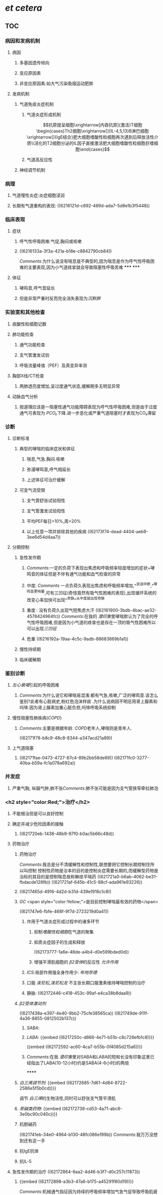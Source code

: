#+ALIAS: 哮喘

* [[et cetera]]
** TOC
*** 病因和发病机制
:PROPERTIES:
:collapsed: true
:END:
**** 病因
***** 多基因遗传倾向
***** 变应原因素
***** 非变应原因素:如大气污染吸烟运动肥胖
**** 发病机制
***** 气道免疫炎症机制
****** 气道炎症形成机制
$$抗原提呈细胞\xrightarrow[内吞抗原]{激活}T细胞\begin{cases}Th2细胞\xrightarrow[]{IL-4,5,13}B淋巴细胞\xrightarrow[]{IgE结合}肥大细胞嗜酸性粒细胞再次遇到后释放活性介质\\活化的T2细胞分泌的IL因子直接激活肥大细胞嗜酸性粒细胞巨嗜细胞\end{cases}$$
****** 气道高反应性
***** 神经调节机制
*** 病理
:PROPERTIES:
:collapsed: true
:END:
**** 气道慢性炎症:炎症细胞浸润
**** 长期有气道重构的表现: ((6216121d-c892-489d-ada7-5d8e1b3f5448))
*** 临床表现
:PROPERTIES:
:collapsed: true
:END:
**** 症状
***** 呼气性呼吸困难:气促,胸闷或咳嗽
***** ((6216133a-3f3a-421a-b18e-c8842790cb84))
[[Comments]]:为什么说没有喘息是不典型的,因为喘息是作为呼气性呼吸困难的主要表现,因为小气道痉挛就会导致阻塞性呼吸苦难
*****
*****
**** 体征
***** 哮鸣音,呼气音延长
***** 但是非常严重时反而完全消失表现为[[沉默肺]]
*** 实验室和其他检查
:PROPERTIES:
:collapsed: true
:END:
**** 痰酸性粒细胞记数
**** 肺功能检查
:PROPERTIES:
:collapsed: true
:END:
***** 通气功能检查
***** 支气管激发试验
***** 呼吸流量峰值（PEF）及真变异率测
**** 胸部X线/CT检查
:PROPERTIES:
:collapsed: true
:END:
***** 两肺透亮度增加,呈过度通气状态,缓解期多无明显异常
**** 动脉血气分析
:PROPERTIES:
:collapsed: true
:END:
***** 按道理应该是一阻塞性通气功能障碍表现为呼气性呼吸困难,但是由于过度通气可表现为 [[PCO₂]]下降.进一步恶化或严重气道阻塞时才表现为CO₂滞留
*** 诊断
:PROPERTIES:
:collapsed: true
:END:
**** 诊断标准
***** 典型的哮喘的临床症状和体征
****** 喘息,气急.胸闷.咳嗽
****** 弥漫哮鸣音,呼气相延长
****** 上述体征可治疗缓解
***** 可变气流受限
****** 支气管舒张试验阳性
****** 支气管激发试验阳性
****** 平均PEF每日>10%,周>20%
****** 以上任意一项并排除其他的疾病 ((62173f74-dead-4404-aeb9-3ee6d54d4aa7))
**** 分期控制
***** 急性发作期
****** [[Comments]]:一定的负荷下表现出焦虑和呼吸频率轻度增加的症状+哮鸣音的体征但是不伴有通气功能和血气检查的异常
****** 中度: [[Comments]] 一点负荷久表现出焦虑和呼吸频率增加,^^说话中断,^^哮鸣音更响量,可有三凹征(奇怪竟然有吸气性困难的表现),出现循环系统的改变心率加快可出现^^奇脉^^从中度就出现奇脉
****** 重度 : 没有负荷久出现气短焦虑大汗 ((62161900-3bdb-4bac-ae32-4578424964fc)) [[Comments]]:在我的 [[潜印象]]里哮喘默认为了完全的呼气性呼吸困难,但是因为小气道的痉挛也是存在一顶的吸气性困难所以可以出现[[三凹征]]
****** 危重 ((6216192a-19aa-4c5c-9adb-88683869b1a1))
***** 慢性持续期
***** 临床缓解期
*** 鉴别诊断
:PROPERTIES:
:collapsed: true
:END:
**** [[左心衰竭]]引起的呼吸困难
***** [[Comments]]:为什么说它和哮喘易混淆:都有气急,咳嗽,广泛的哮鸣音.该怎么鉴别?此者有心脏病史,粉红色泡沫样痰 .为什么说病因不明忌用肾上腺素和吗啡.因为肾上腺素加重心脏负担,吗啡呼吸系统抑制
**** 慢性阻塞性肺疾病([[COPD]])
***** [[Comments]]:主要是根据年龄. [[COPD]]老年人,哮喘则是青年人.
((62171f78-b8c9-48c8-8344-a347acd21a89))
**** 上气道阻塞
***** ((62171fae-0473-4727-87c4-89b2bb58de69)) ((62171fc0-3277-40ba-b59a-fc1a078a692a))
*** 并发症
:PROPERTIES:
:collapsed: true
:END:
**** 严重气胸, 纵膈气肿,肺不张[[Comments]]:肺不张可能是因为支气管狭窄牵拉肺泡
*** <h2 style="color:Red;">治疗</h2>
**** 不能根治但是可以良好控制
**** 确定并减少危险因素的接触
***** ((621720eb-1438-48b9-97f0-b0ac5b66c48d))
**** 药物治疗
***** 药物治疗[[../assets/image_1645682989515_0.png]]
[[Comments]]:我总是分不清缓解性和控制性,联想要把它控制长期控制住所以叫控制 控制性药物是治本的目的是控制炎症需要长期的,而缓解型药物是治标的其目的是控制喘息故称解痉平喘药
((621721a0-b6ab-4062-be31-fbdacde128fb)) ((621721af-645b-41c5-88cf-ada961e93226))
***** ((6217465d-4916-4d2d-b31d-439e1916c1c8))
***** [[GC]] <span style="color:Yellow;">是目前控制哮喘最有效的药物</span>
((621747e6-fbfe-468f-9f7d-2723219d0a41))
****** 作用于气道炎症形成过程中的诸多环节
******* 抑制[[嗜酸性粒细胞]]在气道的聚集
******* 抑质炎症因子的生成和释放
((62173777-1a6e-48de-a4b4-d0e599bded0d))
******* 增强平滑肌细胞的 [[β2受体]]的反应性 [[允许作用]]
****** [[ICS]]:局部作用强全身作用少: [[布地奈德]]
****** 口服 [[泼尼松]],[[泼尼松龙]] 不主张长期口服激素维持哮喘控制的治疗
****** 静脉: ((62172446-c418-453c-99af-e4ca38b8daa9))
***** [[β2受体激动剂]]
((6217438a-e397-4e40-9bb2-75cfe38565ca))
((621749de-911f-4a36-8855-0812502b137c))
****** [[SABA]]:
****** [[LABA]]: {{embed ((6217250c-d866-4e71-b51b-c8c728efb1c8))}}
{{embed ((62172592-ac60-4ca7-b55b-0f4085d215a6))}}
****** [[Comments]]:在我 [[潜印象]]里对SABA和LABA的短和长没有印象这里已经指出了LABA(10-12小时)约是SABA(4-6小时)的两倍
******
***** [[白三烯调节剂]]: {{embed ((62172685-7d61-4d84-8722-2586e5f5b0cd))}}
调节 [[白三烯]]的生物活性,同时可以舒张支气管平滑肌
***** [[茶碱类药物]]: {{embed ((62172739-cd53-4a71-abc8-3e0bc90c040c))}}
***** 抗胆碱药
((621741eb-34e0-4964-b130-48fc086e199b))
[[Comments]]:我万万没想到还有这一手
***** 抗IgE抗体
***** 抗IL-5
**** 急性发作期的治疗 ((62172864-6aa2-4d46-b3f7-d0c257c11873))
***** {{embed ((62172898-a3b3-47a6-b175-a45291f60d19))}}
[[Comments]]:机械通气指征因为持续的呼吸频率增加气急气促导致呼吸肌疲劳→严重时的PaCO2等血气分析异常→的意识障碍: <ul><li>呼吸肌疲劳</li><li>PaCO₂>=45mmg</li><li>意识改变</li></ul>
* [[内科学医考帮考研真题]]
*